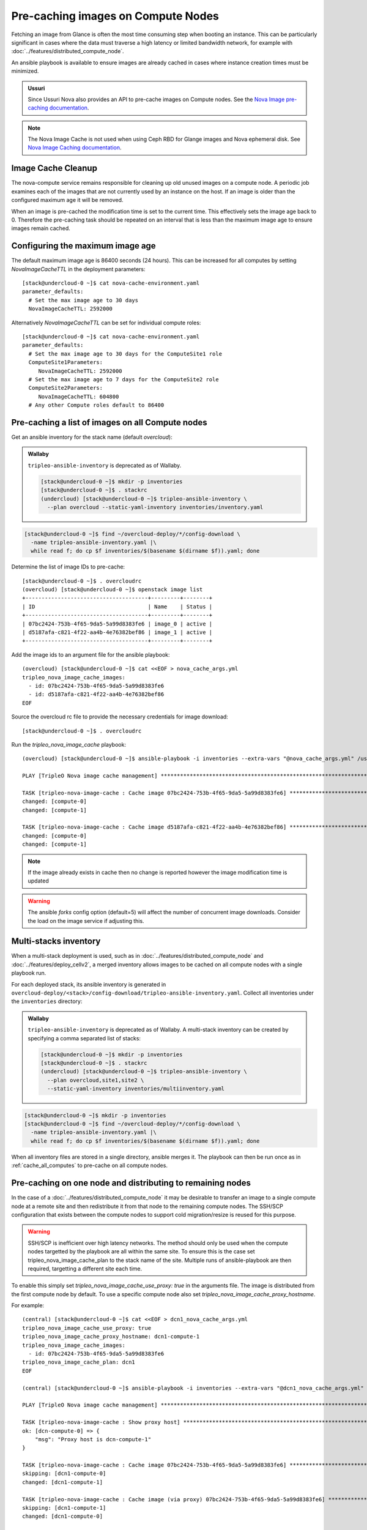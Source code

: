 .. _precache_image:

Pre-caching images on Compute Nodes
===================================

Fetching an image from Glance is often the most time consuming step when
booting an instance. This can be particularly significant in cases where the
data must traverse a high latency or limited bandwidth network, for example
with :doc:`../features/distributed_compute_node`.

An ansible playbook is available to ensure images are already cached in cases
where instance creation times must be minimized.

.. admonition:: Ussuri
   :class: ussuri

   Since Ussuri Nova also provides an API to pre-cache images on Compute nodes.
   See the `Nova Image pre-caching documentation <https://docs.openstack.org/nova/ussuri/admin/image-caching.html#image-pre-caching>`_.

.. note:: The Nova Image Cache is not used when using Ceph RBD for Glange images and Nova ephemeral disk. See `Nova Image Caching documentation <https://docs.openstack.org/nova/ussuri/admin/image-caching.html>`_.

Image Cache Cleanup
-------------------

The nova-compute service remains responsible for cleaning up old unused images
on a compute node.
A periodic job examines each of the images that are not currently used by an
instance on the host.
If an image is older than the configured maximum age it will be removed.

When an image is pre-cached the modification time is set to the current
time. This effectively sets the image age back to 0.
Therefore the pre-caching task should be repeated on an interval that is less
than the maximum image age to ensure images remain cached.

Configuring the maximum image age
---------------------------------

The default maximum image age is 86400 seconds (24 hours).
This can be increased for all computes by setting `NovaImageCacheTTL` in the
deployment parameters::

    [stack@undercloud-0 ~]$ cat nova-cache-environment.yaml
    parameter_defaults:
      # Set the max image age to 30 days
      NovaImageCacheTTL: 2592000

Alternatively `NovaImageCacheTTL` can be set for individual compute roles::

    [stack@undercloud-0 ~]$ cat nova-cache-environment.yaml
    parameter_defaults:
      # Set the max image age to 30 days for the ComputeSite1 role
      ComputeSite1Parameters:
         NovaImageCacheTTL: 2592000
      # Set the max image age to 7 days for the ComputeSite2 role
      ComputeSite2Parameters:
         NovaImageCacheTTL: 604800
      # Any other Compute roles default to 86400

.. _cache_all_computes:

Pre-caching a list of images on all Compute nodes
-------------------------------------------------

Get an ansible inventory for the stack name (default `overcloud`):

.. admonition:: Wallaby
   :class: wallaby

   ``tripleo-ansible-inventory`` is deprecated as of Wallaby.

   .. code-block:: bash

      [stack@undercloud-0 ~]$ mkdir -p inventories
      [stack@undercloud-0 ~]$ . stackrc
      (undercloud) [stack@undercloud-0 ~]$ tripleo-ansible-inventory \
        --plan overcloud --static-yaml-inventory inventories/inventory.yaml

.. code-block:: bash

   [stack@undercloud-0 ~]$ find ~/overcloud-deploy/*/config-download \
     -name tripleo-ansible-inventory.yaml |\
     while read f; do cp $f inventories/$(basename $(dirname $f)).yaml; done

Determine the list of image IDs to pre-cache::

    [stack@undercloud-0 ~]$ . overcloudrc
    (overcloud) [stack@undercloud-0 ~]$ openstack image list
    +--------------------------------------+---------+--------+
    | ID                                   | Name    | Status |
    +--------------------------------------+---------+--------+
    | 07bc2424-753b-4f65-9da5-5a99d8383fe6 | image_0 | active |
    | d5187afa-c821-4f22-aa4b-4e76382bef86 | image_1 | active |
    +--------------------------------------+---------+--------+

Add the image ids to an argument file for the ansible playbook::

    (overcloud) [stack@undercloud-0 ~]$ cat <<EOF > nova_cache_args.yml
    tripleo_nova_image_cache_images:
      - id: 07bc2424-753b-4f65-9da5-5a99d8383fe6
      - id: d5187afa-c821-4f22-aa4b-4e76382bef86
    EOF

Source the overcloud rc file to provide the necessary credentials for image download::

    [stack@undercloud-0 ~]$ . overcloudrc

Run the `tripleo_nova_image_cache` playbook::

    (overcloud) [stack@undercloud-0 ~]$ ansible-playbook -i inventories --extra-vars "@nova_cache_args.yml" /usr/share/ansible/tripleo-playbooks/tripleo_nova_image_cache.yml

    PLAY [TripleO Nova image cache management] ***************************************************************************************************************************************************************************************************

    TASK [tripleo-nova-image-cache : Cache image 07bc2424-753b-4f65-9da5-5a99d8383fe6] ***********************************************************************************************************************************************************
    changed: [compute-0]
    changed: [compute-1]

    TASK [tripleo-nova-image-cache : Cache image d5187afa-c821-4f22-aa4b-4e76382bef86] ***********************************************************************************************************************************************************
    changed: [compute-0]
    changed: [compute-1]

.. note:: If the image already exists in cache then no change is reported however the image modification time is updated

.. warning:: The ansible `forks` config option (default=5) will affect the number of concurrent image downloads. Consider the load on the image service if adjusting this.

Multi-stacks inventory
----------------------

When a multi-stack deployment is used, such as in
:doc:`../features/distributed_compute_node` and
:doc:`../features/deploy_cellv2`, a merged inventory allows images to be cached
on all compute nodes with a single playbook run.

For each deployed stack, its ansible inventory is generated in
``overcloud-deploy/<stack>/config-download/tripleo-ansible-inventory.yaml``.
Collect all inventories under the ``inventories`` directory:

.. admonition:: Wallaby
   :class: wallaby

   ``tripleo-ansible-inventory`` is deprecated as of Wallaby. A multi-stack
   inventory can be created by specifying a comma separated list of stacks:

   .. code-block:: bash

      [stack@undercloud-0 ~]$ mkdir -p inventories
      [stack@undercloud-0 ~]$ . stackrc
      (undercloud) [stack@undercloud-0 ~]$ tripleo-ansible-inventory \
        --plan overcloud,site1,site2 \
        --static-yaml-inventory inventories/multiinventory.yaml

.. code-block:: bash

   [stack@undercloud-0 ~]$ mkdir -p inventories
   [stack@undercloud-0 ~]$ find ~/overcloud-deploy/*/config-download \
     -name tripleo-ansible-inventory.yaml |\
     while read f; do cp $f inventories/$(basename $(dirname $f)).yaml; done

When all inventory files are stored in a single directory, ansible merges it.
The playbook can then be run once as in :ref:`cache_all_computes` to pre-cache on all compute nodes.

.. _scp_distribution:

Pre-caching on one node and distributing to remaining nodes
-----------------------------------------------------------

In the case of a :doc:`../features/distributed_compute_node` it may be desirable to transfer an image to a single compute node at a remote site and then redistribute it from that node to the remaining compute nodes.
The SSH/SCP configuration that exists between the compute nodes to support cold migration/resize is reused for this purpose.

.. warning:: SSH/SCP is inefficient over high latency networks. The method should only be used when the compute nodes targetted by the playbook are all within the same site. To ensure this is the case set tripleo_nova_image_cache_plan to the stack name of the site. Multiple runs of ansible-playbook are then required, targetting a different site each time.

To enable this simply set `tripleo_nova_image_cache_use_proxy: true` in the arguments file.
The image is distributed from the first compute node by default. To use a specific compute node also set `tripleo_nova_image_cache_proxy_hostname`.

For example::

    (central) [stack@undercloud-0 ~]$ cat <<EOF > dcn1_nova_cache_args.yml
    tripleo_nova_image_cache_use_proxy: true
    tripleo_nova_image_cache_proxy_hostname: dcn1-compute-1
    tripleo_nova_image_cache_images:
      - id: 07bc2424-753b-4f65-9da5-5a99d8383fe6
    tripleo_nova_image_cache_plan: dcn1
    EOF

    (central) [stack@undercloud-0 ~]$ ansible-playbook -i inventories --extra-vars "@dcn1_nova_cache_args.yml" /usr/share/ansible/tripleo-playbooks/tripleo_nova_image_cache.yml

    PLAY [TripleO Nova image cache management] ***************************************************************************************************************************************************************************************************

    TASK [tripleo-nova-image-cache : Show proxy host] ********************************************************************************************************************************************************************************************
    ok: [dcn-compute-0] => {
        "msg": "Proxy host is dcn-compute-1"
    }

    TASK [tripleo-nova-image-cache : Cache image 07bc2424-753b-4f65-9da5-5a99d8383fe6] ***********************************************************************************************************************************************************
    skipping: [dcn1-compute-0]
    changed: [dcn1-compute-1]

    TASK [tripleo-nova-image-cache : Cache image (via proxy) 07bc2424-753b-4f65-9da5-5a99d8383fe6] ***********************************************************************************************************************************************
    skipping: [dcn1-compute-1]
    changed: [dcn1-compute-0]

    (central) [stack@undercloud-0 ~]$ cat <<EOF > dcn2_nova_cache_args.yml
    tripleo_nova_image_cache_use_proxy: true
    tripleo_nova_image_cache_images:
      - id: 07bc2424-753b-4f65-9da5-5a99d8383fe6
    tripleo_nova_image_cache_plan: dcn2
    EOF

    (central) [stack@undercloud-0 ~]$ ansible-playbook -i inventories --extra-vars "@dcn2_nova_cache_args.yml" /usr/share/ansible/tripleo-playbooks/tripleo_nova_image_cache.yml

    PLAY [TripleO Nova image cache management] ***************************************************************************************************************************************************************************************************
    ...
    ...

.. warning:: The ansible `forks` config option (default=5) will affect the number of concurrent SCP transfers. Consider the load on the proxy compute node if adjusting this.
